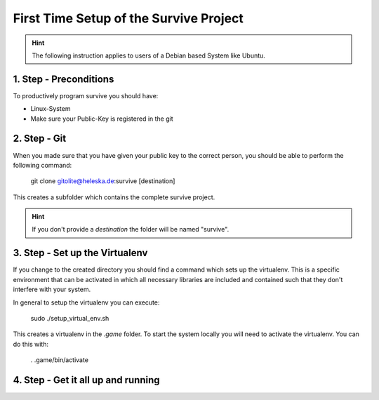 .. _setup_survive:

First Time Setup of the Survive Project
=======================================

.. hint:: 

  The following instruction applies to users of a Debian based System like Ubuntu.


1. Step - Preconditions
-----------------------
To productively program survive you should have:

* Linux-System
* Make sure your Public-Key is registered in the git

2. Step - Git
-------------

When you made sure that you have given your public key to the correct person,
you should be able to perform the following command:

  git clone gitolite@heleska.de:survive [destination]

This creates a subfolder which contains the complete survive project.

.. hint::

  If you don't provide a *destination* the folder will be named "survive".

3. Step - Set up the Virtualenv
-------------------------------

If you change to the created directory you should find a command which sets up the virtualenv.
This is a specific environment that can be activated in which all necessary libraries are included and
contained such that they don't interfere with your system.

In general to setup the virtualenv you can execute:

  sudo ./setup_virtual_env.sh

This creates a virtualenv in the *.game* folder. To start the system locally you will need to activate
the virtualenv. You can do this with:

  . .game/bin/activate

4. Step - Get it all up and running
-----------------------------------

.. todo::
    Explain how the system is started.

